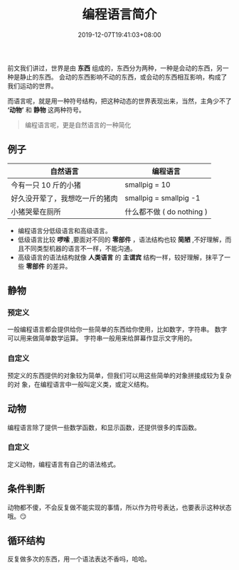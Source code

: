 #+TITLE: 编程语言简介
#+DESCRIPTION: 编程语言简介
#+TAGS[]: 编程语言
#+CATEGORIES[]: 语言使用
#+DATE: 2019-12-07T19:41:03+08:00

前文我们讲过，世界是由 *东西* 组成的，东西分为两种，一种是会动的东西，另一种是静止的东西。
会动的东西影响不动的东西，或会动的东西相互影响，构成了我们运动的世界。

  # more 

  而语言呢，就是用一种符号结构，把这种动态的世界表现出来，当然，主角少不了 *‘动物’* 和 *静物* 这两种符号。
  #+begin_quote
  编程语言呢，更是自然语言的一种简化
  #+end_quote


** 例子

  |--------------------------------+------------------------|
  | 自然语言                       | 编程语言               |
  |--------------------------------+------------------------|
  | 今有一只 10 斤的小猪           | smallpig = 10          |
  | 好久没开荤了，我想吃一斤的猪肉 | smallpig = smallpig -1 |
  | 小猪哭晕在厕所                 | 什么都不做 ( do nothing )  |

- 编程语言分低级语言和高级语言。   
- 低级语言比较 *啰嗦* ,要面对不同的 *零部件* ，语法结构也较 *简陋* ,不好理解，而且不同类型机器的语言不一样，不能沟通。
- 高级语言的语法结构就像 *人类语言* 的 *主谓宾* 结构一样，较好理解，抹平了一些 *零部件* 的差异。
  
** 静物
*** 预定义
    一般编程语言都会提供给你一些简单的东西给你使用，比如数字，字符串。
    数字可以用来做简单数学运算。
    字符串一般用来给屏幕作显示文字用的。
*** 自定义
    预定义的东西提供的对象较为简单，但我们可以用这些简单的对象拼接成较为复杂的对
    象，在编程语言中一般叫定义类，或定义结构。
** 动物
   编程语言除了提供一些数学函数，和显示函数，还提供很多的库函数。
*** 自定义
    定义动物，编程语言有自己的语法格式。
** 条件判断
   动物都不傻，不会反复做不能实现的事情，所以作为符号表达，也要表示这种状态哦。😏 
** 循环结构
   反复做多次的东西，用一个语法表达不香吗，哈哈。
   
